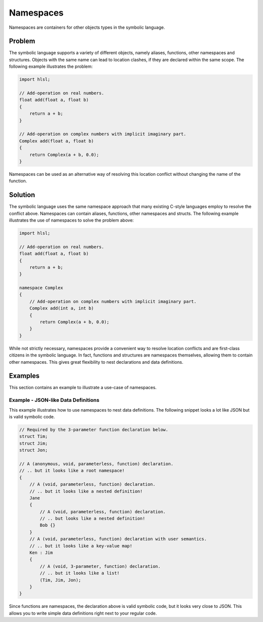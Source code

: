 Namespaces
==========
Namespaces are containers for other objects types in the symbolic language.

Problem
---------------------
The symbolic language supports a variety of different objects, namely aliases, functions, other namespaces and structures.
Objects with the same name can lead to location clashes, if they are declared within the same scope. The following example
illustrates the problem:

.. code-block:: cpp

    import hlsl;

    // Add-operation on real numbers.
    float add(float a, float b)
    {
        return a + b;
    }

    // Add-operation on complex numbers with implicit imaginary part.
    Complex add(float a, float b)
    {
        return Complex(a + b, 0.0);
    }
	
Namespaces can be used as an alternative way of resolving this location conflict without changing the name of the function.

Solution
---------------------
The symbolic language uses the same namespace approach that many existing C-style languages employ to resolve the conflict above.
Namespaces can contain aliases, functions, other namespaces and structs.
The following example illustrates the use of namespaces to solve the problem above:

.. code-block:: cpp

    import hlsl;

    // Add-operation on real numbers.
    float add(float a, float b)
    {
        return a + b;
    }

    namespace Complex
    {
        // Add-operation on complex numbers with implicit imaginary part.
        Complex add(int a, int b)
        {
            return Complex(a + b, 0.0);
        }
    }
    
While not strictly necessary, namespaces provide a convenient way to resolve location conflicts and are first-class citizens in the symbolic language.
In fact, functions and structures are namespaces themselves, allowing them to contain other namespaces. This gives great flexibility to nest declarations and data definitions.

Examples
--------
This section contains an example to illustrate a use-case of namespaces.


Example - JSON-like Data Definitions
~~~~~~~~~~~~~~~~~~~~~~~~~~~~~~~~~~~~
This example illustrates how to use namespaces to nest data definitions. The following snippet looks a lot like JSON but is valid symbolic code.

.. code-block:: cpp

    // Required by the 3-parameter function declaration below.
    struct Tim;
    struct Jim;
    struct Jon;
    
    // A (anonymous, void, parameterless, function) declaration.
    // .. but it looks like a root namespace!
    {
        // A (void, parameterless, function) declaration.
        // .. but it looks like a nested definition!
        Jane
        {
            // A (void, parameterless, function) declaration.
            // .. but looks like a nested definition!
            Bob {}
        }
        // A (void, parameterless, function) declaration with user semantics.
        // .. but it looks like a key-value map!
        Ken : Jim
        {
            // A (void, 3-parameter, function) declaration.
            // .. but it looks like a list!
            (Tim, Jim, Jon);
        }
    }
    
Since functions are namespaces, the declaration above is valid symbolic code, but it looks very close to JSON.
This allows you to write simple data definitions right next to your regular code.